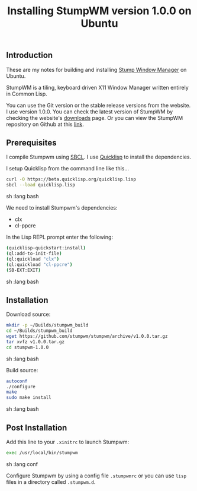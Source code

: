 #+TITLE: Installing StumpWM version 1.0.0 on Ubuntu

** Introduction

These are my notes for building and installing [[https://stumpwm.github.io/][Stump Window Manager]] 
on Ubuntu.

StumpWM is a tiling, keyboard driven X11 Window Manager written entirely in Common Lisp.

You can use the Git version or the stable release versions from the website. I use version 1.0.0.
You can check the latest version of StumpWM by checking the website's 
[[https://stumpwm.github.io/download.html][downloads]] page.
Or you can view the StumpWM repository on Github at this 
[[https://github.com/stumpwm/stumpwm][link]].

** Prerequisites

I compile Stumpwm using [[http://www.sbcl.org/][SBCL]].
I use [[https://www.quicklisp.org/beta/][Quicklisp]] to install the dependencies.

I setup Quicklisp from the command line like this...

#+begin_src sh   :lang bash
curl -O https://beta.quicklisp.org/quicklisp.lisp
sbcl --load quicklisp.lisp
#+end_src sh   :lang bash

We need to install Stumpwm's dependencies:
- clx
- cl-ppcre

In the Lisp REPL prompt enter the following:
#+begin_src sh   :lang bash
(quicklisp-quickstart:install)
(ql:add-to-init-file)
(ql:quickload "clx")
(ql:quickload "cl-ppcre")
(SB-EXT:EXIT)
#+end_src sh   :lang bash

** Installation

Download source:

#+begin_src sh   :lang bash
mkdir -p ~/Builds/stumpwm_build
cd ~/Builds/stumpwm_build
wget https://github.com/stumpwm/stumpwm/archive/v1.0.0.tar.gz
tar xvfz v1.0.0.tar.gz
cd stumpwm-1.0.0
#+end_src sh   :lang bash

Build source:

#+begin_src sh   :lang bash
autoconf
./configure
make
sudo make install
#+end_src sh   :lang bash

** Post Installation

Add this line to your =.xinitrc= to launch Stumpwm:

#+begin_src sh   :lang conf
exec /usr/local/bin/stumpwm
#+end_src sh   :lang conf

Configure Stumpwm by using a config file =.stumpwmrc= or you can use 
=lisp= files in a directory called =.stumpwm.d=.
